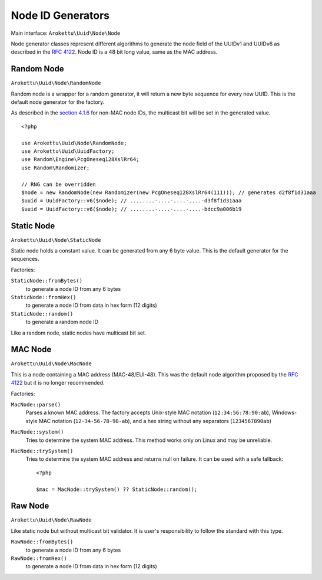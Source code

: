 .. _uuidv1nodes:

Node ID Generators
##################

.. highlight:: php

Main interface: ``Arokettu\Uuid\Node\Node``

Node generator classes represent different algorithms to generate
the node field of the UUIDv1 and UUIDv6 as described in the `RFC 4122`_.
Node ID is a 48 bit long value, same as the MAC address.

Random Node
===========

``Arokettu\Uuid\Node\RandomNode``

Random node is a wrapper for a random generator, it will return a new byte sequence for every new UUID.
This is the default node generator for the factory.

As described in the `section 4.1.6`_ for non-MAC node IDs, the multicast bit will be set in the generated value.

::

    <?php

    use Arokettu\Uuid\Node\RandomNode;
    use Arokettu\Uuid\UuidFactory;
    use Random\Engine\PcgOneseq128XslRr64;
    use Random\Randomizer;

    // RNG can be overridden
    $node = new RandomNode(new Randomizer(new PcgOneseq128XslRr64(111))); // generates d2f8f1d31aaa
    $uuid = UuidFactory::v6($node); // ........-....-....-....-d3f8f1d31aaa
    $uuid = UuidFactory::v6($node); // ........-....-....-....-bdcc9a006b19

Static Node
===========

``Arokettu\Uuid\Node\StaticNode``

Static node holds a constant value.
It can be generated from any 6 byte value.
This is the default generator for the sequences.

Factories:

``StaticNode::fromBytes()``
    to generate a node ID from any 6 bytes
``StaticNode::fromHex()``
    to generate a node ID from data in hex form (12 digits)
``StaticNode::random()``
    to generate a random node ID

Like a random node, static nodes have multicast bit set.

MAC Node
========

.. versionadded:: 2.2 ``MacNode::trySystem()``

``Arokettu\Uuid\Node\MacNode``

This is a node containing a MAC address (MAC-48/EUI-48).
This was the default node algorithm proposed by the `RFC 4122`_ but it is no longer recommended.

Factories:

``MacNode::parse()``
    Parses a known MAC address.
    The factory accepts Unix-style MAC notation (``12:34:56:78:90:ab``),
    Windows-style MAC notation (``12-34-56-78-90-ab``),
    and a hex string without any separators (``1234567890ab``)
``MacNode::system()``
    Tries to determine the system MAC address.
    This method works only on Linux and may be unreliable.
``MacNode::trySystem()``
    Tries to determine the system MAC address and returns null on failure.
    It can be used with a safe fallback::

        <?php

        $mac = MacNode::trySystem() ?? StaticNode::random();

Raw Node
========

``Arokettu\Uuid\Node\RawNode``

Like static node but without multicast bit validator.
It is user's responsibility to follow the standard with this type.

``RawNode::fromBytes()``
    to generate a node ID from any 6 bytes
``RawNode::fromHex()``
    to generate a node ID from data in hex form (12 digits)

.. _RFC 4122: https://datatracker.ietf.org/doc/html/rfc4122
.. _section 4.1.6: https://datatracker.ietf.org/doc/html/rfc4122#section-4.1.6
.. _getmac: https://pypi.org/project/getmac/
